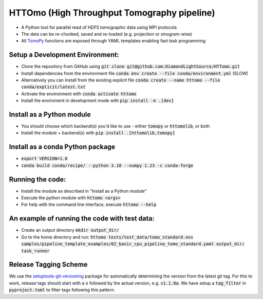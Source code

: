 HTTOmo (High Throughput Tomography pipeline)
******************************************

* A Python tool for parallel read of HDF5 tomographic data using MPI protocols
* The data can be re-chunked, saved and re-loaded (e.g. projection or sinogram-wise)
* All `TomoPy <https://tomopy.readthedocs.io>`_ functions are exposed through YAML templates enabling fast task programming

Setup a Development Environment:
================================
* Clone the repository from GitHub using :code:`git clone git@github.com:DiamondLightSource/HTTomo.git`
* Install dependencies from the environment file :code:`conda env create --file conda/environment.yml` (SLOW)
* Alternatively you can install from the existing explicit file :code:`conda create --name httomo --file conda/explicit/latest.txt`
* Activate the environment with :code:`conda activate httomo`
* Install the enviroment in development mode with :code:`pip install -e .[dev]`


Install as a Python module
==========================

* You should choose which backend(s) you'd like to use - either :code:`tomopy` or :code:`httomolib`, or both
* Install the module + backend(s) with :code:`pip install .[httomolib,tomopy]`

Install as a conda Python package
==========================

* :code:`export VERSION=1.0`
* :code:`conda build conda/recipe/ --python 3.10 --numpy 1.23 -c conda-forge`


Running the code:
=================

* Install the module as described in "Install as a Python module"
* Execute the python module with :code:`httomo <args>`
* For help with the command line interface, execute :code:`httomo --help`

An example of running the code with test data:
=================

* Create an output directory :code:`mkdir output_dir/`
* Go to the home directory and run: :code:`httomo tests/test_data/tomo_standard.nxs samples/pipeline_template_examples/02_basic_cpu_pipeline_tomo_standard.yaml output_dir/ task_runner`

Release Tagging Scheme
======================

We use the `setuptools-git-versioning <https://setuptools-git-versioning.readthedocs.io/en/stable/index.html>`_ 
package for automatically determining the version from the latest git tag.
For this to work, release tags should start with a :code:`v` followed by the actual version,
e.g. :code:`v1.1.0a`.
We have setup a  :code:`tag_filter` in :code:`pyproject.toml` to filter tags following this pattern.